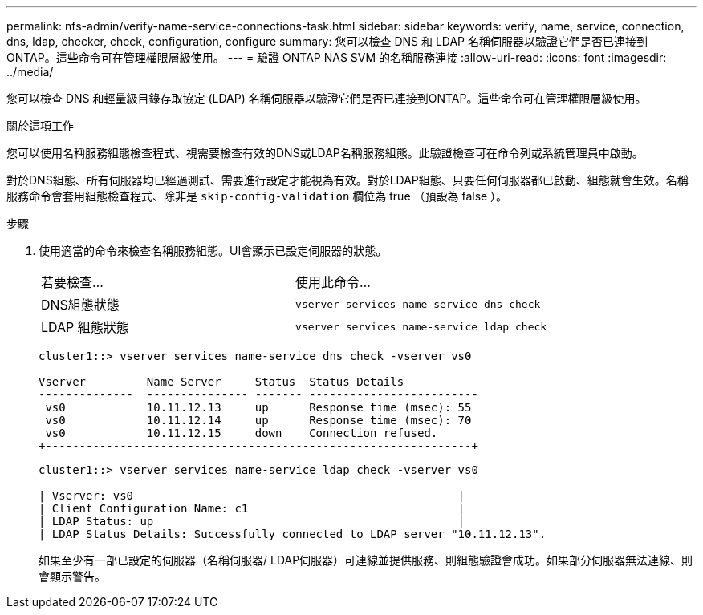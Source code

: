 ---
permalink: nfs-admin/verify-name-service-connections-task.html 
sidebar: sidebar 
keywords: verify, name, service, connection, dns, ldap, checker, check, configuration, configure 
summary: 您可以檢查 DNS 和 LDAP 名稱伺服器以驗證它們是否已連接到ONTAP。這些命令可在管理權限層級使用。 
---
= 驗證 ONTAP NAS SVM 的名稱服務連接
:allow-uri-read: 
:icons: font
:imagesdir: ../media/


[role="lead"]
您可以檢查 DNS 和輕量級目錄存取協定 (LDAP) 名稱伺服器以驗證它們是否已連接到ONTAP。這些命令可在管理權限層級使用。

.關於這項工作
您可以使用名稱服務組態檢查程式、視需要檢查有效的DNS或LDAP名稱服務組態。此驗證檢查可在命令列或系統管理員中啟動。

對於DNS組態、所有伺服器均已經過測試、需要進行設定才能視為有效。對於LDAP組態、只要任何伺服器都已啟動、組態就會生效。名稱服務命令會套用組態檢查程式、除非是 `skip-config-validation` 欄位為 true （預設為 false ）。

.步驟
. 使用適當的命令來檢查名稱服務組態。UI會顯示已設定伺服器的狀態。
+
|===


| 若要檢查... | 使用此命令... 


 a| 
DNS組態狀態
 a| 
`vserver services name-service dns check`



 a| 
LDAP 組態狀態
 a| 
`vserver services name-service ldap check`

|===
+
[listing]
----
cluster1::> vserver services name-service dns check -vserver vs0

Vserver         Name Server     Status  Status Details
--------------  --------------- ------- -------------------------
 vs0            10.11.12.13     up      Response time (msec): 55
 vs0            10.11.12.14     up      Response time (msec): 70
 vs0            10.11.12.15     down    Connection refused.
+---------------------------------------------------------------+
----
+
[listing]
----
cluster1::> vserver services name-service ldap check -vserver vs0

| Vserver: vs0                                                |
| Client Configuration Name: c1                               |
| LDAP Status: up                                             |
| LDAP Status Details: Successfully connected to LDAP server "10.11.12.13".                                              |
----
+
如果至少有一部已設定的伺服器（名稱伺服器/ LDAP伺服器）可連線並提供服務、則組態驗證會成功。如果部分伺服器無法連線、則會顯示警告。


